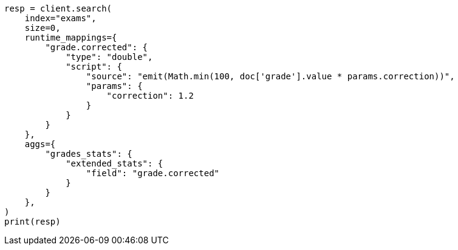 // This file is autogenerated, DO NOT EDIT
// aggregations/metrics/extendedstats-aggregation.asciidoc:108

[source, python]
----
resp = client.search(
    index="exams",
    size=0,
    runtime_mappings={
        "grade.corrected": {
            "type": "double",
            "script": {
                "source": "emit(Math.min(100, doc['grade'].value * params.correction))",
                "params": {
                    "correction": 1.2
                }
            }
        }
    },
    aggs={
        "grades_stats": {
            "extended_stats": {
                "field": "grade.corrected"
            }
        }
    },
)
print(resp)
----
